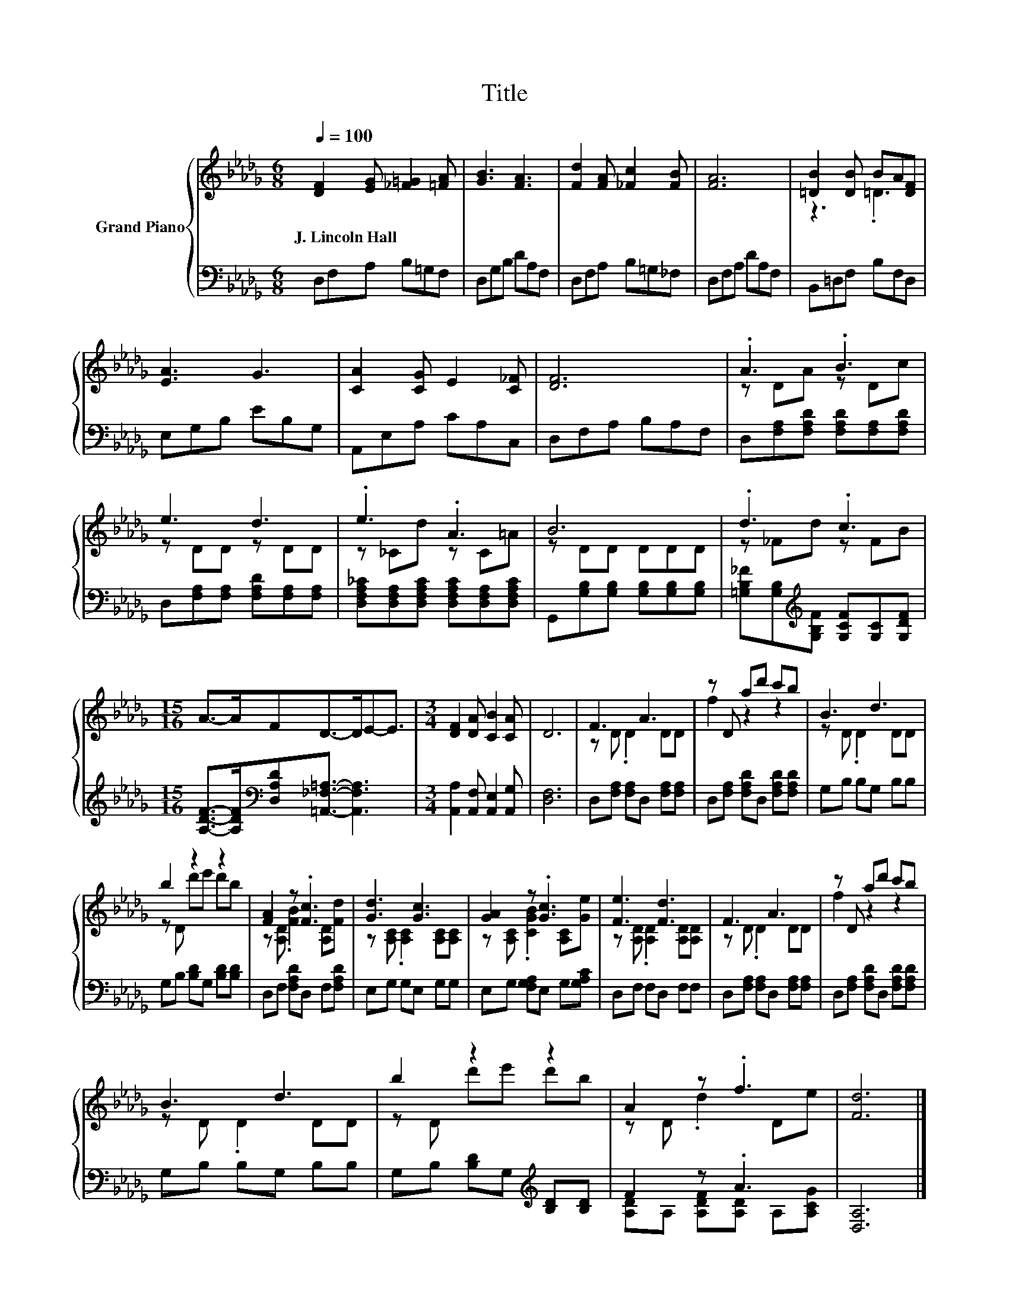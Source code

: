 X:1
T:Title
%%score { ( 1 3 ) | ( 2 4 ) }
L:1/8
Q:1/4=100
M:6/8
K:Db
V:1 treble nm="Grand Piano"
V:3 treble 
V:2 bass 
V:4 bass 
V:1
 [DF]2 [EG] [_F=G]2 [=FA] | [GB]3 [FA]3 | [Fd]2 [FA] [_Fc]2 [FB] | [FA]6 | [=DB]2 [DB] BA[DF] | %5
w: J.~Lincoln~Hall * * *|||||
 [EA]3 G3 | [CA]2 [CG] E2 [C_F] | [DF]6 | .A3 .B3 | e3 d3 | .e3 .A3 | B6 | .d3 .c3 | %13
w: ||||||||
[M:15/16] A->AFD->DE-E3/2 |[M:3/4] [DF]2 [DA] [CB]2 [CA] | D6 | F3 A3 | z D ad' c'b | B3 d3 | %19
w: ||||||
 b2 z2 z2 | [FA]2 z .[Fc]3 | [Gd]3 [Gc]3 | [GA]2 z .[Gc]3 | [Fe]3 [Fd]3 | F3 A3 | z D ad' c'b | %26
w: |||||||
 B3 d3 | b2 z2 z2 | A2 z .f3 | [Fd]6 |] %30
w: ||||
V:2
 D,F,A, B,=G,F, | D,G,B, DA,F, | D,F,A, B,=G,_F, | D,F,A, DA,F, | B,,=D,F, B,F,D, | E,G,B, EB,G, | %6
 A,,E,A, CA,C, | D,F,A, B,A,F, | D,[F,A,][F,A,D] [F,A,D][F,A,][F,A,D] | %9
 D,[F,A,][F,A,] [F,A,D][F,A,][F,A,] | [D,F,A,_C][D,F,A,][D,F,A,C] [D,F,A,C][D,F,A,][D,F,A,C] | %11
 G,,[G,B,][G,B,] [G,B,][G,B,][G,B,] | [=G,B,_F][G,B,][K:treble][G,B,F] [G,CF][G,C][G,DF] | %13
[M:15/16] [A,DF]->[A,DF][K:bass][D,A,D][=A,,_F,=A,]3/2- [A,,F,A,]3 | %14
[M:3/4] [A,,A,]2 [A,,F,] [A,,E,]2 [A,,G,] | [D,F,]6 | D,[F,A,] [F,A,]D, [F,A,][F,A,] | %17
 D,[F,A,] [F,A,D]D, [F,A,D][F,A,D] | G,B, B,G, B,B, | G,B, [B,D]G, [B,D][B,D] | %20
 D,F, [F,A,D]D, F,[F,A,D] | E,G, G,E, G,G, | E,G, [F,G,A,]E, G,[G,A,C] | D,F, F,D, F,F, | %24
 D,[F,A,] [F,A,]D, [F,A,][F,A,] | D,[F,A,] [F,A,D]D, [F,A,D][F,A,D] | G,B, B,G, B,B, | %27
 G,B, [B,D]G,[K:treble] [B,D][B,D] | F2 z .A3 | [D,A,]6 |] %30
V:3
 x6 | x6 | x6 | x6 | z3 .=D3 | x6 | x6 | x6 | z DA z Dc | z DD z DD | z _Cd z C=A | z DD DDD | %12
 z _Fd z FB |[M:15/16] x15/2 |[M:3/4] x6 | x6 | z D .D2 DD | f2 z2 z2 | z D .D2 DD | z D d'e' d'b | %20
 z [A,D] .[FB]2 [A,D][Fd] | z [A,C] .[A,C]2 [A,C][A,C] | z [A,C] .[CGB]2 [A,C][Ge] | %23
 z [A,D] .[A,D]2 [A,D][A,D] | z D .D2 DD | f2 z2 z2 | z D .D2 DD | z D d'e' d'b | z D .d2 De | %29
 x6 |] %30
V:4
 x6 | x6 | x6 | x6 | x6 | x6 | x6 | x6 | x6 | x6 | x6 | x6 | x2[K:treble] x4 | %13
[M:15/16] x2[K:bass] x11/2 |[M:3/4] x6 | x6 | x6 | x6 | x6 | x6 | x6 | x6 | x6 | x6 | x6 | x6 | %26
 x6 | x4[K:treble] x2 | [A,D]A, [A,DF][A,D] A,[A,CG] | x6 |] %30


